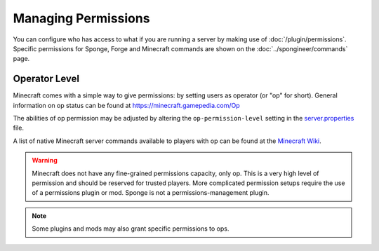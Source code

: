 ====================
Managing Permissions
====================

You can configure who has access to what if you are running a server by making use of :doc:`/plugin/permissions`.
Specific permissions for Sponge, Forge and Minecraft commands are shown on the :doc:`../spongineer/commands` page.


Operator Level
==============

Minecraft comes with a simple way to give permissions: by setting users as operator (or "op" for short). General
information on op status can be found at https://minecraft.gamepedia.com/Op

The abilities of op permission may be adjusted by altering the ``op-permission-level`` setting in the
`server.properties <https://minecraft.gamepedia.com/Server.properties>`__ file.

A list of native Minecraft server commands available to players with op can be found at the `Minecraft Wiki
<https://minecraft.gamepedia.com/Commands#Summary_of_commands>`_.


.. warning::
   Minecraft does not have any fine-grained permissions capacity, only op. This is a very high level of permission and
   should be reserved for trusted players. More complicated permission setups require the use of a permissions plugin
   or mod. Sponge is not a permissions-management plugin.


.. note::
   Some plugins and mods may also grant specific permissions to ops.

